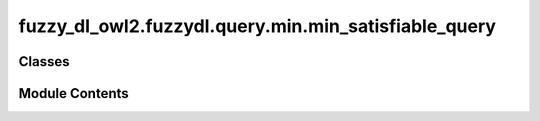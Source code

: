 fuzzy_dl_owl2.fuzzydl.query.min.min_satisfiable_query
=====================================================

.. py:module:: fuzzy_dl_owl2.fuzzydl.query.min.min_satisfiable_query


Classes
-------

.. autoapisummary::

   fuzzy_dl_owl2.fuzzydl.query.min.min_satisfiable_query.MinSatisfiableQuery


Module Contents
---------------

.. py:class:: MinSatisfiableQuery(c: fuzzy_dl_owl2.fuzzydl.concept.concept.Concept)
              MinSatisfiableQuery(c: fuzzy_dl_owl2.fuzzydl.concept.concept.Concept, a: fuzzy_dl_owl2.fuzzydl.individual.individual.Individual)

   Bases: :py:obj:`fuzzy_dl_owl2.fuzzydl.query.satisfiable_query.SatisfiableQuery`


   Minimal satisfiability degree of a fuzzy concept.


   .. py:method:: __str__() -> str

      Solves the query over a fuzzy KB



   .. py:method:: preprocess(kb: fuzzy_dl_owl2.fuzzydl.knowledge_base.KnowledgeBase) -> None

      Performs some preprocessing steps of the query over a fuzzy KB.



   .. py:method:: solve(kb: fuzzy_dl_owl2.fuzzydl.knowledge_base.KnowledgeBase) -> fuzzy_dl_owl2.fuzzydl.milp.solution.Solution

      Solve the query using given knowledge base




